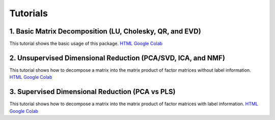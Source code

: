 Tutorials
===========

1. Basic Matrix Decomposition (LU, Cholesky, QR, and EVD)
-------------------------------------------------------------------
This tutorial shows the basic usage of this package.
`HTML <./notebooks/tutorial_1_basic.html>`_
`Google Colab <https://colab.research.google.com/github/chiba-ai-med/PyTorchDecomp/blob/main/docs/notebooks/tutorial_1_basic.ipynb>`_

2. Unsupervised Dimensional Reduction (PCA/SVD, ICA, and NMF)
-------------------------------------------------------------------
This tutorial shows how to decompose a matrix into the matrix product of factor matrices without label information.
`HTML <./notebooks/tutorial_2_unsupervised.html>`_
`Google Colab <https://colab.research.google.com/github/chiba-ai-med/PyTorchDecomp/blob/main/docs/notebooks/tutorial_2_unsupervised.ipynb>`_

3. Supervised Dimensional Reduction (PCA vs PLS)
-------------------------------------------------------------------
This tutorial shows how to decompose a matrix into the matrix product of factor matrices with label information.
`HTML <./notebooks/tutorial_3_supervised.html>`_
`Google Colab <https://colab.research.google.com/github/chiba-ai-med/PyTorchDecomp/blob/main/docs/notebooks/tutorial_3_supervised.ipynb>`_
